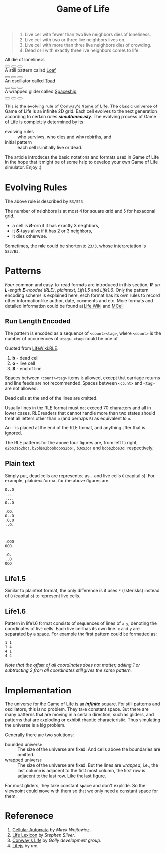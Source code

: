 #+TITLE: Game of Life
#+HTML_HEAD: <script type="text/javascript" src="/js/d3.v3.min.js"></script>
#+HTML_HEAD: <script type="text/javascript" src="/js/jquery-2.1.1.min.js"></script>
#+HTML_HEAD: <script src="https://gongzhitaao.github.io/lifejs/js/life.js"></script>
#+HTML_HEAD: <script type="text/javascript" src="script.js"></script>
#+HTML_HEAD: <link rel="stylesheet" type="text/css" href="/css/normalize.css"/>
#+HTML_HEAD: <link rel="stylesheet" type="text/css" href="/css/font-awesome.min.css"/>
#+HTML_HEAD: <link rel="stylesheet" type="text/css" href="/css/org.css"/>
#+HTML_HEAD: <link rel="stylesheet" type="text/css" href="/css/style.css"/>
#+HTML_HEAD: <link rel="stylesheet" type="text/css" href="style.css"/>
#+OPTIONS: num:nil toc:nil

#+BEGIN_QUOTE
1. Live cell with fewer than two live neighbors dies of loneliness.
2. Live cell with two or three live neighbors lives on.
3. Live cell with more than three live neighbors dies of crowding.
4. Dead cell with exactly three live neighbors comes to life.
#+END_QUOTE

#+BEGIN_HTML
<div class="demo0">

<div id="fig0" class="fig">
<canvas width="210px" height="210px"></canvas>
<span width="210px">All die of loneliness</span>
<div class="btn">
<button type="button"><i class="fa fa-play"></i></button>
<button type="button"><i class="fa fa-stop"></i></button>
<button type="button"><i class="fa fa-step-forward"></i></button>
</div>
</div>

<div id="fig1" class="fig">
<canvas width="210px" height="210px"></canvas>
<span width="210px">A still pattern called <a href="http://www.conwaylife.com/wiki/Loaf">Loaf</a></span>
<div class="btn">
<button type="button"><i class="fa fa-play"></i></button>
<button type="button"><i class="fa fa-stop"></i></button>
<button type="button"><i class="fa fa-step-forward"></i></button>
</div>
</div>

<div id="fig2" class="fig">
<canvas width="210px" height="210px"></canvas>
<span width="210px">An oscillator called <a href="http://www.conwaylife.com/wiki/Toad">Toad</a></span>
<div class="btn">
<button type="button"><i class="fa fa-play"></i></button>
<button type="button"><i class="fa fa-stop"></i></button>
<button type="button"><i class="fa fa-step-forward"></i></button>
</div>
</div>

<div id="fig3" class="fig">
<canvas width="210px" height="210px"></canvas>
<span width="210px">A wrapped glider called <a href="http://www.conwaylife.com/wiki/Glider">Spaceship</a></span>
<div class="btn">
<button type="button"><i class="fa fa-play"></i></button>
<button type="button"><i class="fa fa-stop"></i></button>
<button type="button"><i class="fa fa-step-forward"></i></button>
</div>
</div>

</div>
#+END_HTML

This is the evolving rule of [[http://en.wikipedia.org/wiki/Conway's_Game_of_Life][Conway's Game of Life]].  The classic
universe of Game of Life is an infinite 2D grid.  Each cell evolves to
the next generation according to certain rules /*simultaneously*/.
The evolving process of Game of Life is completely determined by its

- evolving rules :: who survives, who dies and who rebirths, and
- initial pattern :: each cell is initially live or dead.

The article introduces the basic notations and formats used in Game of
Life in the hope that it might be of some help to develop your own
Game of Life simulator.  Enjoy :)

* Evolving Rules

The above rule is described by =B3/S23=:

#+BEGIN_ASIDE
The number of neighbors is at most 4 for square grid and 6 for
hexagonal grid.
#+END_ASIDE

- a cell is /*B*/-orn if it has exactly 3 neighbors,
- it /*S*/-tays alive if it has 2 or 3 neighbors,
- it dies otherwise.

Sometimes, the rule could be shorten to =23/3=, whose interpretation
is =S23/B3=.

* Patterns

/Four/ common and easy-to-read formats are introduced in this section,
/*R*-un *L*-ength *E*-ncoded (RLE)/, /plaintext/, /Life1.5/ and
/Life1.6/.  Only the pattern encoding scheme is explained here, each
format has its own rules to record other information like author,
date, comments and etc.  More formats and detailed information could
be found at [[http://www.conwaylife.com/wiki/Category:File_formats][Life Wiki]] and [[http://www.mirekw.com/ca/ca_files_formats.html][MCell]].

** Run Length Encoded

The pattern is encoded as a sequence of =<count><tag>=, where
=<count>= is the number of occurrences of =<tag>=.  =<tag>= could be
one of

#+BEGIN_ASIDE
Quoted from [[http://www.conwaylife.com/wiki/Run_Length_Encoded][LifeWiki:RLE]].
#+END_ASIDE

1. *b* - dead cell
2. *o* - live cell
3. *$* - end of line

Spaces between =<count><tag>= items is allowed, except that carriage
returns and line feeds are not recommended.  Spaces between =<count>=
and =<tag>= are not allowed.

Dead cells at the end of the lines are omitted.

Usually lines in the RLE format must not exceed 70 characters and all
in lower cases.  RLE readers that cannot handle more than two states
should treat all letters other than =b= (and perhaps =B=) as
equivalent to =o=.

An =!= is placed at the end of the RLE format, and anything after that
is ignored.

The RLE patterns for the above four figures are, from left to right,
=o2bo3$o2bo!=, =b2ob$o2bo$bobo$2bo!=, =b3o$3o!= and =bob$2bo$3o!=
respectively.

** Plain text

Simply put, dead cells are represented as =.= and live cells =O=
(capital =o=).  For example, plaintext format for the above figures
are:

#+BEGIN_HTML
<div class="demo1">
#+END_HTML

#+BEGIN_EXAMPLE
O..O
....
....
O..O
#+END_EXAMPLE
#+BEGIN_EXAMPLE
.OO.
O..O
.O.O
..O.
#+END_EXAMPLE
#+BEGIN_EXAMPLE


.OOO
OOO.
#+END_EXAMPLE
#+BEGIN_EXAMPLE
.O.
..O
OOO
#+END_EXAMPLE

#+BEGIN_HTML
</div>
#+END_HTML

** Life1.5

Similar to plaintext format, the only difference is it uses =*=
(asterisks) instead of =O= (capital =o=) to represent live cells.

** Life1.6

Pattern in life1.6 format consists of sequences of lines of =x y=,
denoting the coordinates of live cells.  Each live cell has its own
line.  =x= and =y= are separated by a space.  For example the first
pattern could be formatted as:

#+BEGIN_HTML
<div class="demo2">
#+END_HTML

#+BEGIN_EXAMPLE
1 1
1 4
4 1
4 4
#+END_EXAMPLE

#+BEGIN_HTML
</div>
#+END_HTML

/Note that the offset of all coordinates does not matter, adding 1 or
subtracting 2 from all coordinates still gives the same pattern./

* Implementation

The universe for the Game of Life is an /*infinite*/ square.  For
still patterns and oscillators, this is no problem.  They take
constant space.  But there are many patterns that are moving in a
certain direction, such as gliders, and patterns that are exploding or
exhibit chaotic characteristic.  Thus simulating the universe is a big
problem.

Generally there are two solutions:

- bounded universe :: The size of the universe are fixed.  And cells
     above the boundaries are omitted.
- wrapped universe :: The size of the universe are fixed.  But the
     lines are /wrapped/, i.e., the last column is adjacent to the
     first most column, the first row is adjacent to the last row.
     Like the last @@html:<a href="#fig3">figure</a>@@.

For most gliders, they take constant space and don't explode.  So the
viewpoint could move with them so that we only need a constant space
for them.

* Referenece

1. [[http://www.mirekw.com/ca/index.html][Cellular Automata]] by /Mirek Wojtowicz/.
2. [[http://www.argentum.freeserve.co.uk/lex.htm][Life Lexicon]] by /Stephen Silver/.
3. [[http://www.conwaylife.com/][Conway's Life]] by /Golly development group/.
4. [[https://github.com/gongzhitaao/lifejs][Lifejs]] by /me/.

#  LocalWords:  javascript src js stylesheet css href num toc px btn
#  LocalWords:  Conway's orn tays un ength ncoded RLE plaintext bo OO
#  LocalWords:  LifeWiki bobo OOO
